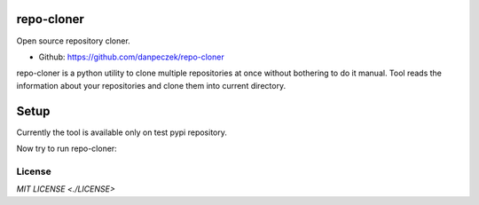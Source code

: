 repo-cloner
=====

Open source repository cloner.

- Github: https://github.com/danpeczek/repo-cloner

repo-cloner is a python utility to clone multiple repositories at once without bothering
to do it manual. Tool reads the information about your repositories and clone them into current
directory.

Setup
=====

Currently the tool is available only on test pypi repository.

.. code-block:: bash
    $ pip install -i https://test.pypi.org/simple/ repo-cloner==0.0.4

Now try to run repo-cloner:

.. code-block:: bash
    $ repo-cloner -h
    Usage: repo-cloner [--help][-h][--repo_file][-rf]
    --help, -h: prints this message
    --repo_file, -rf: .yml file with list of repositories to clone

License
-------

`MIT LICENSE <./LICENSE>`